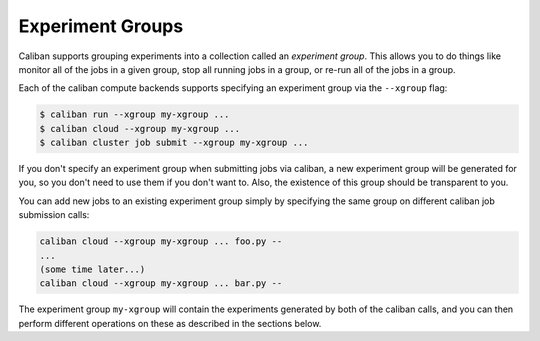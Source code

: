 Experiment Groups
^^^^^^^^^^^^^^^^^

Caliban supports grouping experiments into a collection called an *experiment
group*. This allows you to do things like monitor all of the jobs in a given
group, stop all running jobs in a group, or re-run all of the jobs in a group.

Each of the caliban compute backends supports specifying an experiment group via
the ``--xgroup`` flag:

.. code-block::

   $ caliban run --xgroup my-xgroup ...
   $ caliban cloud --xgroup my-xgroup ...
   $ caliban cluster job submit --xgroup my-xgroup ...

If you don't specify an experiment group when submitting jobs via caliban, a new
experiment group will be generated for you, so you don't need to use them if you
don't want to. Also, the existence of this group should be transparent to you.

You can add new jobs to an existing experiment group simply by specifying the
same group on different caliban job submission calls:

.. code-block::

   caliban cloud --xgroup my-xgroup ... foo.py --
   ...
   (some time later...)
   caliban cloud --xgroup my-xgroup ... bar.py --

The experiment group ``my-xgroup`` will contain the experiments generated by both
of the caliban calls, and you can then perform different operations on these as
described in the sections below.
